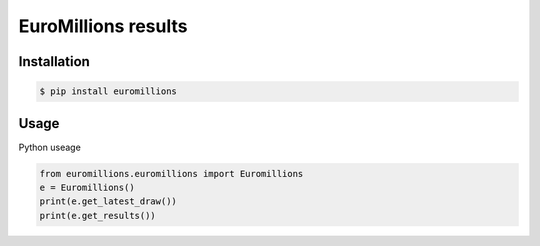 ================
EuroMillions results
================

.. image:: https://img.shields.io/codacy/grade/437f61de022b44fda7779442c700811b.svg
    :target: https://www.codacy.com/app/k33k00/Euromillions?utm_source=github.com&amp;utm_medium=referral&amp;utm_content=k33k00/Euromillions&amp;utm_campaign=Badge_Grade
    
.. image:: https://img.shields.io/codacy/coverage/437f61de022b44fda7779442c700811b.svg
   :target: https://www.codacy.com/app/k33k00/Euromillions?utm_source=github.com&amp;utm_medium=referral&amp;utm_content=k33k00/Euromillions&amp;utm_campaign=Badge_Coverage#

.. image:: https://badge.fury.io/py/EuroMillions.svg
    :target: https://badge.fury.io/py/EuroMillions
    
.. image:: https://img.shields.io/pypi/pyversions/EuroMillions.svg
    :target: 

.. image:: https://img.shields.io/pypi/l/EuroMillions.svg
   :target: 

Installation
------------
.. code-block:: bash

   $ pip install euromillions


Usage
-----

Python useage

.. code-block:: python

    from euromillions.euromillions import Euromillions
    e = Euromillions()
    print(e.get_latest_draw())
    print(e.get_results())